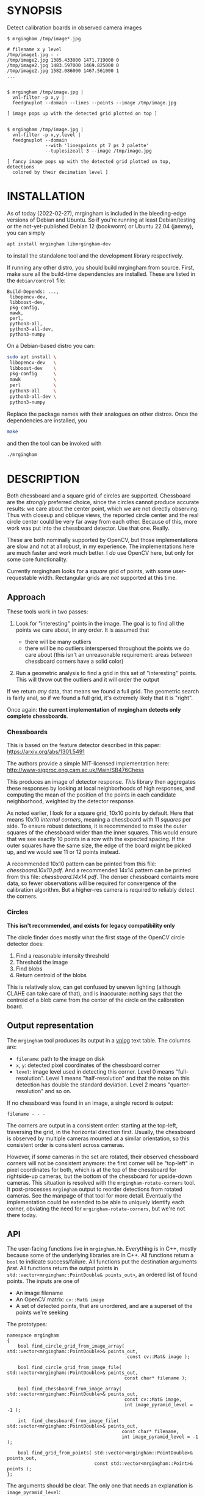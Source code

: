 * SYNOPSIS
Detect calibration boards in observed camera images

#+BEGIN_EXAMPLE
$ mrgingham /tmp/image*.jpg

# filename x y level
/tmp/image1.jpg - -
/tmp/image2.jpg 1385.433000 1471.719000 0
/tmp/image2.jpg 1483.597000 1469.825000 0
/tmp/image2.jpg 1582.086000 1467.561000 1
...


$ mrgingham /tmp/image.jpg |
  vnl-filter -p x,y |
  feedgnuplot --domain --lines --points --image /tmp/image.jpg

[ image pops up with the detected grid plotted on top ]


$ mrgingham /tmp/image.jpg |
  vnl-filter -p x,y,level |
  feedgnuplot --domain
              --with 'linespoints pt 7 ps 2 palette'
              --tuplesizeall 3 --image /tmp/image.jpg

[ fancy image pops up with the detected grid plotted on top, detections
  colored by their decimation level ]
#+END_EXAMPLE

* INSTALLATION
As of today (2022-02-27), mrgingham is included in the bleeding-edge versions of
Debian and Ubuntu. So if you're running at least Debian/testing or the
not-yet-published Debian 12 (bookworm) or Ubuntu 22.04 (jammy), you can
simply

#+begin_src sh
apt install mrgingham libmrgingham-dev
#+end_src

to install the standalone tool and the development library respectively.

If running any other distro, you should build mrgingham from source. First, make
sure all the build-time dependencies are installed. These are listed in the
=debian/control= file:

#+begin_example
Build-Depends: ...,
 libopencv-dev,
 libboost-dev,
 pkg-config,
 mawk,
 perl,
 python3-all,
 python3-all-dev,
 python3-numpy
#+end_example

On a Debian-based distro you can:

#+begin_src sh
sudo apt install \
 libopencv-dev   \
 libboost-dev    \
 pkg-config      \
 mawk            \
 perl            \
 python3-all     \
 python3-all-dev \
 python3-numpy
#+end_src

Replace the package names with their analogues on other distros. Once the
dependencies are installed, you

#+begin_src sh
make
#+end_src

and then the tool can be invoked with

#+begin_src sh
./mrgingham
#+end_src

* DESCRIPTION
Both chessboard and a square grid of circles are supported. Chessboard are the
/strongly/ preferred choice, since the circles cannot produce accurate results:
we care about the center point, which we are not directly observing. Thus with
closeup and oblique views, the reported circle center and the real circle center
could be very far away from each other. Because of this, more work was put into
the chessboard detector. Use that one. Really.

These are both nominally supported by OpenCV, but those implementations are slow
and not at all robust, in my experience. The implementations here are much
faster and work much better. I /do/ use OpenCV here, but only for some core
functionality.

Currently mrgingham looks for a /square/ grid of points, with some
user-requestable width. Rectangular grids are /not/ supported at this time.

** Approach
These tools work in two passes:

1. Look for "interesting" points in the image. The goal is to find all the
   points we care about, in any order. It is assumed that

   - there will be many outliers
   - there will be no outliers interspersed throughout the points we do care
     about (this isn't an unreasonable requirement: areas between chessboard
     corners have a solid color)

2. Run a geometric analysis to find a grid in this set of "interesting" points.
   This will throw out the outliers and it will order the output

If we return /any/ data, that means we found a full grid. The geometric search
is fairly anal, so if we found a full grid, it's extremely likely that it is
"right".

Once again: *the current implementation of mrgingham detects only complete
chessboards*.

*** Chessboards
This is based on the feature detector described in this paper:
https://arxiv.org/abs/1301.5491

The authors provide a simple MIT-licensed implementation here:
http://www-sigproc.eng.cam.ac.uk/Main/SB476Chess

This produces an image of detector response. /This/ library then aggregates
these responses by looking at local neighborhoods of high responses, and
computing the mean of the position of the points in each candidate neighborhood,
weighted by the detector response.

As noted earlier, I look for a square grid, 10x10 points by default. Here that
means 10x10 /internal corners/, meaning a chessboard with 11 /squares/ per side.
To ensure robust detections, it is recommended to make the outer squares of the
chessboard wider than the inner squares. This would ensure that we see exactly
10 points in a row with the expected spacing. If the outer squares have the same
size, the edge of the board might be picked up, and we would see 11 or 12 points
instead.

A recommended 10x10 pattern can be printed from this file: [[chessboard.10x10.pdf]].
And a recommended 14x14 pattern can be printed from this file:
[[chessboard.14x14.pdf]]. The denser chessboard containts more data, so fewer
observations will be required for convergence of the calibration algorithm. But
a higher-res camera is required to reliably detect the corners.

*** Circles
*This isn't recommended, and exists for legacy compatibility only*

The circle finder does mostly what the first stage of the OpenCV circle detector
does:

1. Find a reasonable intensity threshold
2. Threshold the image
3. Find blobs
4. Return centroid of the blobs

This is relatively slow, can get confused by uneven lighting (although CLAHE can
take care of that), and is inaccurate: nothing says that the centroid of a blob
came from the center of the circle on the calibration board.

** Output representation
The =mrgingham= tool produces its output in a [[https://github.com/dkogan/vnlog/][vnlog]] text table. The columns are:

- =filename=: path to the image on disk
- =x=, =y=: detected pixel coordinates of the chessboard corner
- =level=: image level used in detecting this corner. Level 0 means
  "full-resolution". Level 1 means "half-resolution" and that the noise on this
  detection has double the standard deviation. Level 2 means
  "quarter-resolution" and so on.

If no chessboard was found in an image, a single record is output:

#+begin_example
filename - - -
#+end_example

The corners are output in a consistent order: starting at the top-left,
traversing the grid, in the horizontal direction first. Usually, the chessboard
is observed by multiple cameras mounted at a similar orientation, so this
consistent order is consistent across cameras.

However, if some cameras in the set are rotated, their observed chessboard
corners will not be consistent anymore: the first corner will be "top-left" in
pixel coordinates for both, which is at the top of the chessboard for
rightside-up cameras, but the bottom of the chessboard for upside-down cameras.
This situation is resolved with the =mrgingham-rotate-corners= tool. It
post-processes =mrgingham= output to reorder detections from rotated cameras.
See the manpage of that tool for more detail. Eventually the implementation
could be extended to be able to uniquely identify each corner, obviating the
need for =mrgingham-rotate-corners=, but we're not there today.

** API
The user-facing functions live in =mrgingham.hh=. Everything is in C++, mostly
because some of the underlying libraries are in C++. All functions return a
=bool= to indicate success/failure. All functions put the destination arguments
/first/. All functions return the output points in
=std::vector<mrgingham::PointDouble& points_out>=, an ordered list of found
points. The inputs are one of

- An image filename
- An OpenCV matrix: =cv::Mat& image=
- A set of detected points, that are unordered, and are a superset of the points
  we're seeking

The prototypes:

#+BEGIN_SRC C++
namespace mrgingham
{
    bool find_circle_grid_from_image_array( std::vector<mrgingham::PointDouble>& points_out,
                                            const cv::Mat& image );

    bool find_circle_grid_from_image_file( std::vector<mrgingham::PointDouble>& points_out,
                                           const char* filename );

    bool find_chessboard_from_image_array( std::vector<mrgingham::PointDouble>& points_out,
                                           const cv::Mat& image,
                                           int image_pyramid_level = -1 );

    int  find_chessboard_from_image_file( std::vector<mrgingham::PointDouble>& points_out,
                                          const char* filename,
                                          int image_pyramid_level = -1 );

    bool find_grid_from_points( std::vector<mrgingham::PointDouble>& points_out,
                                const std::vector<mrgingham::Point>& points );
};
#+END_SRC

The arguments should be clear. The only one that needs an explanation is
=image_pyramid_level=:

- if =image_pyramid_level= is 0 then we just use the image as is.

- if =image_pyramid_level= > 0 then we cut down the image by a factor of 2 that
  many times. So for example, level 3 means each dimension is cut down by a
  factor of 2^3 = 8

- if =image_pyramid_level= < 0 then we try several levels, taking the first one
  that produces results

** Applications
There're several included applications that exercise the library. The
=mrgingham-...= tools are distributed, and their manpages appear below. The
=test-...= tools are internal.

- =mrgingham= takes in images as globs (with some optional
  manipulation given on the cmdline), finds the grids, and returns them on
  stdout, as a vnlog

- =mrgingham-observe-pixel-uncertainty= evaluates the distribution of corner
  detections from repeated observations of a stationary scene

- =mrgingham-rotate-corners= corrects chessboard detections produced by rotated
  cameras by reordering the points in the detection stream

- =test-find-grid-from-points= ingests a file that contains an unordered set of
  points with outliers. It the finds the grid, and returns it on stdout

- =test-dump-chessboard-corners= is a lower-level tool that just finds the
  chessboard corner features and returns them on stdout. No geometric search is
  done.

- =test-dump-chessboard-corners= similarly is a lower-level tool that just finds
  the blob center features and returns them on stdout. No geometric search is
  done.

** Tests
There's a test suite in =test/test.sh=. It checks all images in =test/data/*=,
and reports which ones produced no data. Currently I don't ship any actual data.
I will at some point.

* MANPAGES
** mrgingham
#+BEGIN_EXAMPLE
NAME
    mrgingham - Extract chessboard corners from a set of images

SYNOPSIS
      $ mrgingham image*.jpg

      # filename x y level
      image1.jpg - -
      image2.jpg 1385.433000 1471.719000 0
      image2.jpg 1483.597000 1469.825000 0
      image2.jpg 1582.086000 1467.561000 1
      ...


      $ mrgingham image.jpg |
        vnl-filter -p x,y,level |
        feedgnuplot --domain \
                    --with 'linespoints pt 7 ps 2 palette' \
                    --tuplesizeall 3 \
                    --image image.jpg

      [ image pops up with the detected grid plotted on top, detections color-coded
        by their decimation level ]

DESCRIPTION
    The mrgingham tool detects chessboard corners from images stored on
    disk. The images are given on the commandline, as globs. Each glob is
    expanded, and each image is processed, possibly in parallel if -j was
    given.

    The output is a vnlog text table (<https://www.github.com/dkogan/vnlog)>
    containing columns:

    - filename: path to the image on disk

    - x, y: detected pixel coordinates of the chessboard corner

    - level: image level used in detecting this corner. Level 0 means
    "full-resolution". Level 1 means "half-resolution" and that the noise on
    this detection has double the standard deviation. Level 2 means
    "quarter-resolution" and so on.

    If no chessboard was found in an image, a single record is output:

      filename - - -

    The corners are output in a consistent order: starting at the top-left,
    traversing the grid, in the horizontal direction first. Usually, the
    chessboard is observed by multiple cameras mounted at a similar
    orientation, so this consistent order is consistent across cameras.

    By default we look for a CHESSBOARD, not a grid of circles or Apriltags
    or anything else. By default we apply adaptive histogram equalization
    (CLAHE), then blur with a radius of 1. We then use an adaptive level of
    downsampling when looking for the chessboard. These defaults work very
    well in practice.

    For debugging, pass in --debug. This will dump the various intermediate
    results into /tmp and it will report more stuff on the console. Most of
    the intermediate results are self-plotting data files. Run them. For
    debugging sequence candidates, pass in --debug-sequence x,y where 'x,y'
    are the approximate image coordinates of the start of a given sequence
    (corner on the edge of a chessboard. This doesn't need to be exact;
    mrgingham will report on the nearest corner

    See the mrgingham project documentation for more detail:

    <https://github.com/dkogan/mrgingham/>

OPTIONS
  POSITIONAL ARGUMENTS
      imageglobs
        Globs specifying the images to process. May be given more than once

  OPTIONAL ARGUMENTS
      --blobs
        Finds circle centers instead of chessboard corners. Not recommended
      --gridn N
        Requests detections of an NxN grid of corners. If omitted, N defaults to 10
      --noclahe
        Controls image preprocessing. Unless given, we will apply adaptive histogram
        equalization (CLAHE algorithm) to the images. This is EXTREMELY helpful if
        the images aren't illuminated evenly; which applies to most real-world
        images.
      --blur RADIUS
        Controls image preprocessing. Applies a gaussian blur to the image after the
        histogram equalization. A light blurring is very helpful with CLAHE, since
        it produces noisy images. By default we will blur with radius = 1. Set to <=
        0 to disable
      --level LEVEL
        Controls image preprocessing. Applies a downsampling to the image (after
        CLAHE and --blur, if those are given). Level 0 means 'use the original
        image'. Level > 0 means downsample by 2**level. Level < 0 means 'try several
        different levels until we find one that works. This is the default.
      --no-refine
        Disables corner refinement. By default, the coordinates of reported corners
        are re-detected at less-downsampled zoom levels to improve their accuracy.
        If we do not want to do that, pass --no-refine
      --jobs N
        Parallelizes the processing N-ways. -j is a synonym. This is just like GNU
        make, except you're required to explicitly specify a job count.
      --debug
        If given, mrgingham will dump various intermediate results into /tmp and it
        will report more stuff on the console. The output is self-documenting
      --debug-sequence
        If given, we report details about sequence matching. Do this if --debug
        reports correct-looking corners (all corners detected, no doubled-up
        detections, no detections inside the chessboard but not on a corner)


#+END_EXAMPLE

** mrgingham-observe-pixel-uncertainty
#+BEGIN_EXAMPLE
NAME
    mrgingham-observe-pixel-uncertainty - Evaluate observed point
    distribution from stationary observations

SYNOPSIS
      $ observe-pixel-uncertainty '*.png'
        Evaluated 49 observations
        mean 1-sigma for independent x,y: 0.26

      $ mrcal-calibrate-cameras --observed-pixel-uncertainty 0.26 .....
      [ mrcal computes a camera calibration ]

DESCRIPTION
    mrgingham has finite precision, so repeated observations of the same
    board will produce slightly different corner coordinates. This tool
    takes in a set of images (assumed observing a chessboard, with both the
    camera and board stationary). It then outputs the 1-standard-deviation
    statistic for the distribution of detected corners. This can then be
    passed in to mrcal: 'mrcal-calibrate-cameras
    --observed-pixel-uncertainty ...'

    The distribution of the detected corners is assumed to be gaussian, and
    INDEPENDENT in the horizontal and vertical directions. If the x and y
    distributions are each s, then the LENGTH of the deviation of each pixel
    is a Rayleigh distribution with expected value s*sqrt(pi/2) ~ s*1.25

    THIS TOOL PERFORMS VERY LIGHT OUTLIER REJECTION; IT IS ASSUMED THAT THE
    SCENE IS STATIONARY

OPTIONS
  POSITIONAL ARGUMENTS
      input                 Either 1: A glob that matches images observing a stationary calibration target. This must be a GLOB. So in the shell pass in '*.png' and NOT *.png.
                            These are processed by 'mrgingham' and the arguments passed in with --mrgingham. Or 2: a vnlog representing corner detections from these images. This
                            is assumed to be a file with a filename ending in .vnl, formatted like 'mrgingham' output: 3 columns: filename,x,y

  OPTIONAL ARGUMENTS
      -h, --help            show this help message and exit
      --show {geometry,histograms}
                            Visualize something. Arguments can be: "geometry": show the 1-stdev ellipses of the distribution for each chessboard corner separately. "histograms":
                            show the distribution of all the x- and y-deviations off the mean
      --mrgingham MRGINGHAM
                            If we're processing images, these are the arguments given to mrgingham. If we are reading a pre-computed file, this does nothing
      --num-corners NUM_CORNERS
                            How many corners to expect in each image. If this is wrong I will throw an error. Defaults to 100
      --imagersize IMAGERSIZE IMAGERSIZE
                            Optional imager dimensions: width and height. This is optional. If given, we use it to size the "--show geometry" plot


#+END_EXAMPLE

** mrgingham-rotate-corners
#+BEGIN_EXAMPLE
NAME
    mrgingham-rotate-corners - Adjust mrgingham corner detections from
    rotated cameras

SYNOPSIS
      # camera A is rightside-up
      # camera B is mounted sideways
      # cameras C,D are upside-down
      mrgingham --gridn N                \
        'frame*-cameraA.jpg'             \
        'frame*-cameraB.jpg'             \
        'frame*-cameraC.jpg'             \
        'frame*-cameraD.jpg' |           \
      mrgingham-rotate-corners --gridn N \
        --90 cameraB --180 'camera[CD]'

DESCRIPTION
    The mrgingham chessboard detector finds a chessboard in an image, but it
    has no way to know whether the detected chessboard was upside-down or
    otherwise rotated: the chessboard itself has no detectable marking to
    make this clear. In the usual case, the cameras as all mounted in the
    same orientation, so they all detect the same orientation of the
    chessboard, and there is no problem. However, if some cameras are
    mounted sideways or upside-down, the sequence of corners will correspond
    to different corners between the cameras with different orientations.
    This can be addressed by this tool. This tool ingests mrgingham
    detections, and outputs them after correcting the chessboard
    observations produced by rotated cameras.

    Each rotation option is an awk regular expression used to select images
    from specific cameras. The regular expression is tested against the
    image filenames. Each rotation option may be given multiple times. Any
    files not matched by any rotation option are passed through unrotated.


#+END_EXAMPLE

* MAINTAINER
This is maintained by Dima Kogan <dima@secretsauce.net>. Please let Dima know if
something is unclear/broken/missing.
* LICENSE AND COPYRIGHT

This library is free software; you can redistribute it and/or modify it under
the terms of the GNU Lesser General Public License as published by the Free
Software Foundation; either version 2.1 of the License, or (at your option) any
later version.

Copyright 2017-2021 California Institute of Technology

Copyright 2017-2021 Dima Kogan (=dima@secretsauce.net=)
